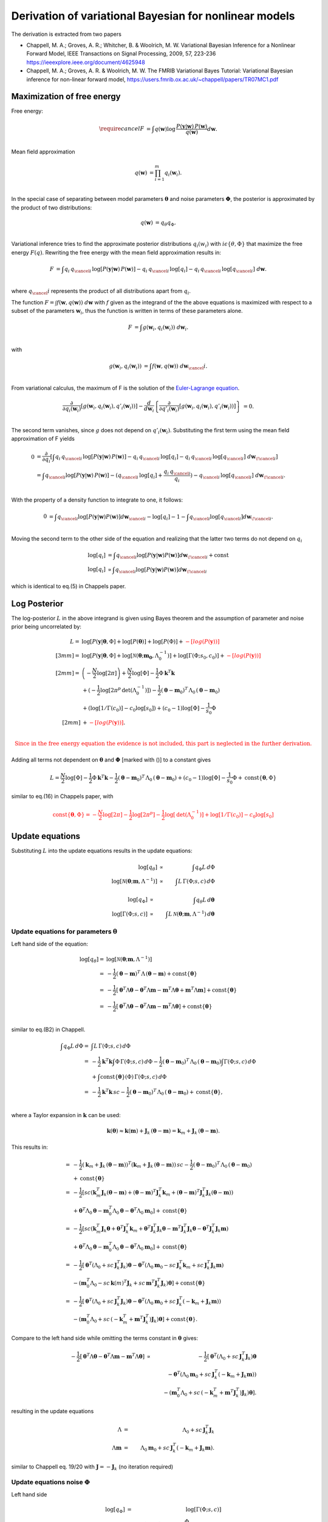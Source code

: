 ============================================================
   Derivation of variational Bayesian for nonlinear models
============================================================

The derivation is extracted from two papers

*   Chappell, M. A.; Groves, A. R.; Whitcher, B. \& Woolrich, M. W.
    Variational Bayesian Inference for a Nonlinear Forward Model,
    IEEE Transactions on Signal Processing, 2009, 57, 223-236
    https://ieeexplore.ieee.org/document/4625948
*   Chappell, M. A.; Groves, A. R. \& Woolrich, M. W.
    The FMRIB Variational Bayes Tutorial: Variational Bayesian inference for non-linear forward model,
    https://users.fmrib.ox.ac.uk/~chappell/papers/TR07MC1.pdf

Maximization of free energy
===========================
Free energy:

.. math::
    \require{cancel}
    F &= \int q(\boldsymbol{w})
    \log \,\frac{P(\boldsymbol{y}|\boldsymbol{w})\,P(\boldsymbol{w})}{q(\boldsymbol{w})} d\boldsymbol{w}.\\

Mean field approximation

.. math::
    q(\boldsymbol{w}) &= \prod_{i=1}^m q_{i}(\boldsymbol{w}_i).\\

In the special case of separating between model parameters :math:`\boldsymbol{\theta}` and noise parameters
:math:`\boldsymbol{\Phi}`, the posterior is approximated by the product of two distributions:

.. math::
    q(\boldsymbol{w}) &=q_\theta q_\Phi.\\

Variational inference tries to find the approximate posterior distributions :math:`q_i(w_i)` with :math:`i\epsilon
\left\{\theta, \Phi\right\}` that maximize the free energy :math:`F(q)`. Rewriting the free energy with the mean field
approximation results in:

.. math::
    F &= \int q_{i} \, q_{\cancel{i}} \,
    \log\left[P(\boldsymbol{y}|\boldsymbol{w})\, P(\boldsymbol{w})\right]
    - q_{i} \,q_{\cancel{i}} \, \log[q_{i}]
    - q_{i} \, q_{\cancel{i}} \, \log[q_{\cancel{i}}]
    \;d \boldsymbol{w}.\\

where :math:`q_\cancel{i}` represents the product of all distributions apart from :math:`q_i`.

The function :math:`F=\int f\left(\boldsymbol{w}, q(\boldsymbol{w})\right) \;d\boldsymbol{w}` with :math:`f` given as
the integrand of the the above equations is maximized with respect to a subset of the parameters :math:`\boldsymbol{w}_i`, thus the
function is written in terms of these parameters alone.

.. math::
    F &= \int g\left(\boldsymbol{w}_i, q_{i}(\boldsymbol{w}_i)\right) \;d\boldsymbol{w}_i.\\

with

.. math::
    g\left(\boldsymbol{w}_i, q_{i}(\boldsymbol{w}_i)\right) &=
    \int f\left(\boldsymbol{w}, q(\boldsymbol{w})\right) \;d\boldsymbol{w}_\cancel{i}.\\

From variational calculus, the maximum of F is the solution of the
`Euler-Lagrange equation <https://en.wikipedia.org/wiki/Calculus_of_variations#Euler%E2%80%93Lagrange_equation>`_.

.. math::
    \frac{\partial}{\partial q_i(\boldsymbol{w}_i)} \left[
    g\left(\boldsymbol{w}_i, q_{i}(\boldsymbol{w}_i), q'_{i}(\boldsymbol{w}_i)\right)
    \right]-
    \frac{d}{d\boldsymbol{w}_i}\left\{
    \frac{\partial}{\partial q'_i(\boldsymbol{w}_i)}\left[g(
    \boldsymbol{w}_i, q_{i}(\boldsymbol{w}_i), q'_{i}(\boldsymbol{w}_i))
    \right]
    \right\}&=0.\\


The second term vanishes, since :math:`g` does not depend on :math:`q'_i(\boldsymbol{w}_i)`. Substituting the first
term using the mean field approximation of F yields

.. math::
    0&= \frac{\partial }{\partial q_i} \left[ \int
    q_{i} \, q_{\cancel{i}} \,
    \log\left[P(\boldsymbol{y}|\boldsymbol{w})\, P(\boldsymbol{w})\right]
    - q_{i} \,q_{\cancel{i}} \, \log[q_{i}]
    - q_{i} \, q_{\cancel{i}} \, \log[q_{\cancel{i}}]
    \;d \boldsymbol{w}_{\!\cancel{i}}
    \right]\\
    &= \int  q_{\cancel{i}}\log[P(\boldsymbol{y}|\boldsymbol{w})\,P(\boldsymbol{w})] -
    (q_{\cancel{i}} \,
    \log[q_{i}] + \frac{q_{i} \, q_{\cancel{i}}}{q_{i}}) - q_{\cancel{i}} \,\log[q_{\cancel{i}}] \;
    d\boldsymbol{w}_{\!\cancel{i}}.\\

With the property of a density function to integrate to one, it follows:

.. math::
    0&= \int q_{\cancel{i}}\log[P(\boldsymbol{y}|\boldsymbol{w}) P(\boldsymbol{w})]d\boldsymbol{w}_{\cancel{i}}
    -  \log[q_{i}] - 1 - \int q_{\cancel{i}}\log[q_{\cancel{i}}]d\boldsymbol{w}_{\!\cancel{i}}.\\

Moving the second term to the other side of the equation and realizing that the latter two terms do not depend
on :math:`q_{i}`

.. math::
    \log[q_i] & = \int q_{\cancel{i}}\log[P(\boldsymbol{y}|\boldsymbol{w}) P(\boldsymbol{w})]
    d\boldsymbol{w}_{\!\cancel{i}} + \mathrm{const} \\
    \log[q_{i}] & \propto \int q_{\cancel{i}}\log[P(\boldsymbol{y}|\boldsymbol{w}) P(\boldsymbol{w})]
    d\boldsymbol{w}_{\!\cancel{i}}

which is identical to eq.(5) in Chappels paper.

Log Posterior
=============
The log-posterior :math:`L` in the above integrand is given using Bayes theorem and the assumption of parameter
and noise prior being uncorrelated by:

.. math::
    L = & \;\log[P(\boldsymbol{y}|\boldsymbol{\theta},\Phi] +\log[P(\boldsymbol{\theta})] +\log[P(\Phi)] +
    \color{red}{-[log(P(\boldsymbol{y}))]} \\[3mm]
    = & \;\log[P(\boldsymbol{y}|\boldsymbol{\theta},\Phi]+\log[\mathcal{N}(\boldsymbol{\theta};\boldsymbol{m_0},
    \Lambda_0^{-1})]+\log[\Gamma(\Phi;s_0,c_0)] + \color{red}{-[log(P(\boldsymbol{y}))]}\\[2mm]
    = &  \left(-\frac{N}{2}\log[2\pi]\right) + \frac{N}{2}\log[\Phi] - \frac{1}{2} \Phi
    \boldsymbol{k}^T\boldsymbol{k} \\
    & + (-\frac{1}{2}\log[2\pi^p \, \mathrm{det}(\Lambda_0^{-1})]) -\frac{1}{2} (\boldsymbol{\theta}-\boldsymbol{m}_0)^T
    \, \Lambda_0 \,(\boldsymbol{\theta}-\boldsymbol{m}_0) \\
    & + (\log[1/\Gamma(c_0)]-c_0\log[s_0]) + (c_0-1)\log[\Phi] -\frac{1}{s_0} \Phi \\[2mm]
    & + \color{red}{-[log(P(\boldsymbol{y}))]}.\\

.. math::
    \color{red}{\text{Since in the free energy equation the evidence is not included, this part is neglected in the further derivation.}}

Adding all terms not dependent on :math:`\boldsymbol{\theta}` and :math:`\boldsymbol{\Phi}`
[marked with ()] to a constant gives

.. math::
    L = \frac{N}{2}\log[\Phi] - \frac{1}{2} \Phi \boldsymbol{k}^T\boldsymbol{k} -\frac{1}{2}
    (\boldsymbol{\theta}-\boldsymbol{m}_0)^T \, \Lambda_0 \,(\boldsymbol{\theta}-\boldsymbol{m}_0)  + (c_0-1)
    \log[\Phi] -\frac{1}{s_0} \Phi + \mathrm{const} \lbrace \boldsymbol{\theta},\Phi \rbrace

similar to eq.(16) in Chappels paper, with

.. math::
    \color{red}{\mathrm{const} \lbrace \boldsymbol{\theta},\Phi \rbrace = -\frac{N}{2}\log[2\pi] -\frac{1}{2}\log[2\pi^p] -\frac{1}{2} \log[\mathrm{det}(\Lambda_0^{-1})] + \log[1/\Gamma(c_0)]-c_0\log[s_0]}

Update equations
================
Substituting :math:`L` into the update equations results in the update equations:

.. math::
    \log[q_{\theta}] & \propto &  \int q_{\Phi} L \, d\Phi  \\
    \log[\mathcal{N}(\boldsymbol{\theta};\boldsymbol{m},\Lambda^{-1})] & \propto & \int L \, \Gamma(\Phi;s,c)
    \, d\Phi

.. math::
    \log[q_{\Phi}] & \propto &  \int q_{\theta} L \, d\boldsymbol{\theta}  \\
    \log[\mathrm{\Gamma}(\Phi;s,c)] & \propto & \int L \, \mathcal{N}(\boldsymbol{\theta};\boldsymbol{m},
    \Lambda^{-1})\,d\boldsymbol{\theta}

Update equations for parameters :math:`\boldsymbol{\theta}`
-----------------------------------------------------------
Left hand side of the equation:

.. math::
    \log[q_{\theta}]  = &\log[\mathcal{N}(\boldsymbol{\theta};\boldsymbol{m},\Lambda^{-1})] \\
    = & -\frac{1}{2} (\boldsymbol{\theta}-\boldsymbol{m})^T \, \Lambda \,(\boldsymbol{\theta}-\boldsymbol{m}) +
    \mathrm{const}\lbrace \boldsymbol{\theta} \rbrace \\
    = &  -\frac{1}{2} [\boldsymbol{\theta}^T \Lambda \boldsymbol{\theta} - \boldsymbol{\theta}^T \Lambda
    \boldsymbol{m} - \boldsymbol{m}^T \Lambda \boldsymbol{\theta}+ \boldsymbol{m}^T \Lambda \boldsymbol{m} ]  +
    \mathrm{const}\lbrace \boldsymbol{\theta} \rbrace \\
    = & -\frac{1}{2} [\boldsymbol{\theta}^T \Lambda \boldsymbol{\theta} - \boldsymbol{\theta}^T \Lambda
    \boldsymbol{m} - \boldsymbol{m}^T \Lambda \boldsymbol{\theta}]  + \mathrm{const}\lbrace \boldsymbol{\theta}
    \rbrace\\

similar to eq.(B2) in Chappell.

.. math::
    \int q_{\Phi} L \, d\Phi  = & \int L \, \Gamma(\Phi;s,c) \, d\Phi \\
    = & -\frac{1}{2} \boldsymbol{k}^T\boldsymbol{k} \int \Phi \, \Gamma(\Phi;s,c) \, d\Phi -\frac{1}{2}
    (\boldsymbol{\theta}-\boldsymbol{m}_0)^T \, \Lambda_0 \,(\boldsymbol{\theta}-\boldsymbol{m}_0) \int \Gamma(\Phi;s,c) \,
    d\Phi \\
    &  +  \int \mathrm{const}\lbrace \boldsymbol{\theta} \rbrace(\Phi) \, \Gamma(\Phi;s,c) \, d\Phi \\
    = & -\frac{1}{2} \boldsymbol{k}^T\boldsymbol{k} \, sc -\frac{1}{2}  (\boldsymbol{\theta}-\boldsymbol{m}_0)^T \,
    \Lambda_0 \,(\boldsymbol{\theta}-\boldsymbol{m}_0)
    + \mathrm{const}\lbrace \boldsymbol{\theta} \rbrace,\\

where a Taylor expansion in :math:`\boldsymbol{k}` can be used:

.. math::
    \boldsymbol{k}(\boldsymbol{\theta}) \approx \boldsymbol{k}(\boldsymbol{m}) + \boldsymbol{J}_k \,
    (\boldsymbol{\theta}-\boldsymbol{m}) = \boldsymbol{k}_{m} + \boldsymbol{J}_k \,
    (\boldsymbol{\theta}-\boldsymbol{m}).

This results in:

.. math::
    = & -\frac{1}{2} (\boldsymbol{k}_{m} + \boldsymbol{J}_k \, (\boldsymbol{\theta}-\boldsymbol{m}))^T
    (\boldsymbol{k}_{m} + \boldsymbol{J}_k \, (\boldsymbol{\theta}-\boldsymbol{m})) \, sc
    -\frac{1}{2}(\boldsymbol{\theta}-\boldsymbol{m}_0)^T \, \Lambda_0 \,(\boldsymbol{\theta}-\boldsymbol{m}_0)\\
    &+\mathrm{const}\lbrace \boldsymbol{\theta} \rbrace \\
    = & -\frac{1}{2} [sc(\boldsymbol{k}_m^T \boldsymbol{J}_k (\boldsymbol{\theta}-\boldsymbol{m}) + (\boldsymbol{\theta}-\boldsymbol{m})^T \boldsymbol{J}_k^T \boldsymbol{k}_m
    +(\boldsymbol{\theta}-\boldsymbol{m})^T \boldsymbol{J}_k^T \boldsymbol{J}_k (\boldsymbol{\theta}-\boldsymbol{m})) \\
    & + \boldsymbol{\theta}^T \Lambda_0 \boldsymbol{\theta} - \boldsymbol{m}_0^T \Lambda_0 \boldsymbol{\theta} - \boldsymbol{\theta}^T \Lambda_0 \boldsymbol{m}_0]
    +\mathrm{const}\lbrace \boldsymbol{\theta} \rbrace \\
    = & -\frac{1}{2} [sc(\boldsymbol{k}_m^T \boldsymbol{J}_k \boldsymbol{\theta} + \boldsymbol{\theta}^T \boldsymbol{J}_k^T \boldsymbol{k}_m +
    \boldsymbol{\theta}^T \boldsymbol{J}_k^T \boldsymbol{J}_k \boldsymbol{\theta} - \boldsymbol{m}^T \boldsymbol{J}_k^T \boldsymbol{J}_k \boldsymbol{\theta}
    - \boldsymbol{\theta}^T \boldsymbol{J}_k^T \boldsymbol{J}_k \boldsymbol{m})\\
    & + \boldsymbol{\theta}^T \Lambda_0 \boldsymbol{\theta} - \boldsymbol{m}_0^T \Lambda_0 \boldsymbol{\theta} - \boldsymbol{\theta}^T \Lambda_0 \boldsymbol{m}_0]
    +\mathrm{const}\lbrace \boldsymbol{\theta} \rbrace \\
    = & -\frac{1}{2} [\boldsymbol{\theta}^T (\Lambda_0 + sc\,\boldsymbol{J}_k^T \boldsymbol{J}_k) \boldsymbol{\theta}
    - \boldsymbol{\theta}^T (\Lambda_0 \boldsymbol{m}_0 - sc \, \boldsymbol{J}_k^T\boldsymbol{k}_m + sc\,
    \boldsymbol{J}_k^T \boldsymbol{J}_k \boldsymbol{m}) \\
    &- (\boldsymbol{m}_0^T \Lambda_0 - sc\,\boldsymbol{k}(m)^T\boldsymbol{J}_k
    + sc\, \boldsymbol{m}^T\boldsymbol{J}_k^T\boldsymbol{J}_k) \boldsymbol{\theta}] + \mathrm{const}\lbrace \boldsymbol{\theta} \rbrace\\
    = & -\frac{1}{2} [\boldsymbol{\theta}^T (\Lambda_0 + sc\,\boldsymbol{J}_k^T \boldsymbol{J}_k) \boldsymbol{\theta}
    - \boldsymbol{\theta}^T (\Lambda_0 \boldsymbol{m}_0 + sc \, \boldsymbol{J}_k^T(-\boldsymbol{k}_m +\boldsymbol{J}_k \boldsymbol{m}))\\
    &- (\boldsymbol{m}_0^T \Lambda_0 + sc\,(-\boldsymbol{k}_m^T + \boldsymbol{m}^T\boldsymbol{J}_k^T)
    \boldsymbol{J}_k) \boldsymbol{\theta}]
    + \mathrm{const}\lbrace \boldsymbol{\theta} \rbrace.

Compare to the left hand side while omitting the terms constant in :math:`\boldsymbol{\theta}` gives:

.. math::
    -\frac{1}{2} [\boldsymbol{\theta}^T \Lambda \boldsymbol{\theta} - \boldsymbol{\theta}^T \Lambda \boldsymbol{m} - \boldsymbol{m}^T \Lambda \boldsymbol{\theta}]
    & \propto & -\frac{1}{2} [\boldsymbol{\theta}^T (\Lambda_0 + sc\,\boldsymbol{J}_k^T \boldsymbol{J}_k) \boldsymbol{\theta} \\
    & & - \boldsymbol{\theta}^T (\Lambda_0 \boldsymbol{m}_0 + sc \, \boldsymbol{J}_k^T(-\boldsymbol{k}_m + \boldsymbol{J}_k \boldsymbol{m})) \\
    & & - (\boldsymbol{m}_0^T \Lambda_0 + sc\,(-\boldsymbol{k}_m^T + \boldsymbol{m}^T\boldsymbol{J}_k^T)
    \boldsymbol{J}_k) \boldsymbol{\theta}].

resulting in the update equations

.. math::
    \Lambda & =& \Lambda_0 +  sc\,\boldsymbol{J}_k^T \boldsymbol{J}_k \\
    \Lambda \boldsymbol{m} &=& \Lambda_0 \boldsymbol{m}_0 + sc \, \boldsymbol{J}_k^T(-\boldsymbol{k}_m +
    \boldsymbol{J}_k \boldsymbol{m}).

similar to Chappell eq. 19/20 with :math:`\boldsymbol{J}=-\boldsymbol{J}_k` (no iteration required)

Update equations noise :math:`\Phi`
-----------------------------------
Left hand side

.. math::
    \log[q_{\Phi}] & = &\log[\Gamma(\Phi;s,c)] \\
    & = & (c-1)\log[\Phi] - \frac{\Phi}{s} + \mathrm{const} \lbrace \Phi \rbrace\\

see Chappell eq.(B9).

.. math::
    \int q_{\theta} L \, d\boldsymbol{\theta}  = & \int L \, \mathcal{N}(\boldsymbol{\theta};\boldsymbol{m},
    \Lambda^{-1})\, d\boldsymbol{\theta} \\
    = & -\frac{1}{2} \Phi \int  \boldsymbol{k}^T \boldsymbol{k} \mathcal{N}(\boldsymbol{\theta};\boldsymbol{m},
    \Lambda^{-1})\, d\boldsymbol{\theta} \\
    & + ( \frac{N}{2}\log[\Phi] + (c_0-1)\log[\Phi]-\frac{\Phi}{s_0} )\int \mathcal{N}(\boldsymbol{\theta};
    \boldsymbol{m},\Lambda^{-1})\, d\boldsymbol{\theta} \\
    & + \mathrm{const}\lbrace \boldsymbol{\Phi} \rbrace\\


use Taylor expansion and eq B12 Chappell, :math:`(\boldsymbol{\theta}-\boldsymbol{m})`-terms integrate to zero.

.. math::
    \int  \boldsymbol{k}^T \boldsymbol{k} \mathcal{N}(\boldsymbol{\theta};\boldsymbol{m},\Lambda^{-1})\,
    d\boldsymbol{\theta}
    = & \int (\boldsymbol{k}_m + \boldsymbol{J}_k \, (\boldsymbol{\theta}- \boldsymbol{m}))^T (\boldsymbol{k}_m +
    \boldsymbol{J}_k \, (\boldsymbol{\theta}- \boldsymbol{m})) \mathcal{N}(\boldsymbol{\theta};\boldsymbol{m},
    \Lambda^{-1})\, d\boldsymbol{\theta} \\
    = &\, \boldsymbol{k}_m^T \boldsymbol{k}_m \int \mathcal{N}(\boldsymbol{\theta};\boldsymbol{m},\Lambda^{-1})\,
    d\boldsymbol{\theta} \\
    & + \int \cancel{(\boldsymbol{k}_m^T\boldsymbol{J}_k(\boldsymbol{\theta}-\boldsymbol{m})} + \cancel{
    (\boldsymbol{J}_k(\boldsymbol{\theta}-\boldsymbol{m}))^T\boldsymbol{k}_m )}  \mathcal{N}(\boldsymbol{\theta};
    \boldsymbol{m},\Lambda^{-1})\, d\boldsymbol{\theta} \\
    & + \underbrace{\int (\boldsymbol{\theta}-\boldsymbol{m})^T \boldsymbol{J}_k^T\boldsymbol{J}_k
    (\boldsymbol{\theta}-\boldsymbol{m}) \mathcal{N}(\boldsymbol{\theta};\boldsymbol{m},\Lambda^{-1})\,
    d\boldsymbol{\theta}}_{\mathrm{tr}(\Lambda^{-1}\boldsymbol{J}_k^T \boldsymbol{J}_k)}.\\

Compare to the left hand side while omitting the terms constant in :math:`\Phi` and noting that the integration over the (normal)
density function is one results in:

.. math::
    (c-1)\log[\Phi] - \frac{\Phi}{s}  \propto & \frac{N}{2}\log[\Phi] + (c_0-1)
    \log[\Phi]-\frac{\Phi}{s_0} -\frac{1}{2}\Phi(\boldsymbol{k}_m^T \boldsymbol{k}_m +
    \mathrm{tr}(\Lambda^{-1}\boldsymbol{J}_k^T \boldsymbol{J}_k)) \\
    \propto &  (\frac{N}{2}+ c_0-1 )\log[\Phi] - \Phi (\frac{1}{s_0} + \frac{1}{2}(\boldsymbol{k}_m^T 
    \boldsymbol{k}_m + \mathrm{tr}(\Lambda^{-1}\boldsymbol{J}_k^T \boldsymbol{J}_k))).\\

.. math::
    c \cancel{-1} &=& \frac{N}{2} + c_0 \cancel{-1} \\
    \frac{1}{s} &=& \frac{1}{s_0} + \frac{1}{2}(\boldsymbol{k}_m^T \boldsymbol{k}_m + \mathrm{tr}(\Lambda^{-1}\boldsymbol{J}_k^T \boldsymbol{J}_k))

similar to Chappell eq. 21/22 with :math:`\boldsymbol{J}=-\boldsymbol{J}_k`

Summary of equations to solve
=============================

.. math::
    \Lambda & =& \Lambda_0 +  sc\,\boldsymbol{J}_k^T \boldsymbol{J}_k \\
    \Lambda \boldsymbol{m} &=& \Lambda_0 \boldsymbol{m}_0 + sc \, \boldsymbol{J}_k^T(-\boldsymbol{k}_m + \boldsymbol{J}_k \boldsymbol{m})\\
    c &=& \frac{N}{2} + c_0  \\
    \frac{1}{s} &=& \frac{1}{s_0} + \frac{1}{2}(\boldsymbol{k}_m^T \boldsymbol{k}_m + \mathrm{tr}(\Lambda^{-1}\boldsymbol{J}_k^T \boldsymbol{J}_k))

reduces to two equations for :math:`\boldsymbol{m}` and :math:`s` by inserting eq 1 and 3 into 2 and 4

.. math::
    (\Lambda_0 +  s (\frac{N}{2} + c_0 ) \,\boldsymbol{J}_k^T \boldsymbol{J}_k)\boldsymbol{m} &=& \Lambda_0 \boldsymbol{m}_0 + s (\frac{N}{2} + c_0 ) \, \boldsymbol{J}_k^T(-\boldsymbol{k}_m + \boldsymbol{J}_k \boldsymbol{m}) \Rightarrow \boldsymbol{m} = f_1(\boldsymbol{m},s)\\
    \frac{1}{s} &=& \frac{1}{s_0} + \frac{1}{2}(\boldsymbol{k}_m^T \boldsymbol{k}_m + \mathrm{tr}((\Lambda_0 +  s (\frac{N}{2} + c_0)\,\boldsymbol{J}_k^T \boldsymbol{J}_k)^{-1}\boldsymbol{J}_k^T \boldsymbol{J}_k))  \Rightarrow s = f_2(\boldsymbol{m},s)

e.g. using fixed point iteration until parameter converged.

Additional convergence check via :math:`F`
==========================================
"Convergence [...] guarantee no longer holds [...]. A typical consequence is that VB algorithm cycles through a limited set of solutions without settling on asingle set of values." Chappell sec B

Monitoring free-energy for that case (**notation to be improved**)

.. math::
    F =& \int q_{\theta} \, q_{\Phi}\log \,\frac{P(\boldsymbol{y}|\boldsymbol{w})\,P(\boldsymbol{w})}{q_{\theta} \, q_{\Phi}} dw  \\
    =& \int q_{\theta} \, q_{\Phi} \,\log[P(\boldsymbol{y}|\boldsymbol{\theta},\Phi)\,P(\boldsymbol{\theta},\Phi)] - q_{\theta} \, q_{\Phi} \,\log[q_{\theta}] - q_{\theta} \, q_{\Phi} \,\log[q_{\Phi}] d\boldsymbol{\theta}d\Phi \\
    = & \int \mathcal{N}(\boldsymbol{\theta};\boldsymbol{m}, \Lambda^{-1}) \, \Gamma(\Phi;s,c) L d\Phi d\boldsymbol{\theta} -\int \mathcal{N}(\boldsymbol{\theta}) \Gamma(\Phi;s,c)\log[\mathcal{N}(\boldsymbol{\theta})] d\Phi d\boldsymbol{\theta}\\
    & - \int \mathcal{N}(\boldsymbol{\theta};\boldsymbol{m}, \Lambda^{-1}) \, \Gamma(\Phi;s,c)\log[\Gamma(\Phi;s,c)] d\Phi d\boldsymbol{\theta}

term 1:

.. math::
    1 = &  \int \mathcal{N}(\boldsymbol{\theta};\boldsymbol{m}, \Lambda^{-1})\, \Gamma(\Phi;s,c) L \;d\Phi
    \;d\boldsymbol{\theta}   \\
    & \color{blue}{\text{with substituting the definition of the log posterior $L$ WITHOUT evidence part}}\\
    = & (\frac{N}{2}+(c_0-1)) \int\log[\Phi] \, \Gamma(\Phi;s,c)\, d\Phi \int \mathcal{N}(\boldsymbol{\theta};\boldsymbol{m}, \Lambda^{-1}) \,   d\boldsymbol{\theta}\\
    & - \frac{1}{2} \int \Phi \boldsymbol{k}^T\boldsymbol{k} \, \Gamma(\Phi;s,c)\,\mathcal{N}(\boldsymbol{\theta};\boldsymbol{m}, \Lambda^{-1}) \, d\Phi \,   d\boldsymbol{\theta}  \\
    & -\frac{1}{2} \int (\boldsymbol{\theta}-\boldsymbol{m}_0)^T \Lambda_0 (\boldsymbol{\theta}-\boldsymbol{m}_0)
    \mathcal{N}(\boldsymbol{\theta};\boldsymbol{m}, \Lambda^{-1}) \,   d\boldsymbol{\theta} \, \int \Gamma(\Phi;s,c)
    \, d\Phi   \\
    & -\frac{1}{s_0} \int \Phi \, \Gamma(\Phi;s,c) \, d\Phi \int \mathcal{N}(\boldsymbol{\theta};\boldsymbol{m}, \Lambda^{-1}) \, d\boldsymbol{\theta}  \\
    & + \color{red}{[-\frac{N}{2}\log[2\pi] -\frac{1}{2}\log[2\pi^p] -\frac{1}{2} \log[\mathrm{det}(\Lambda_0^{-1})] + \log[1/\Gamma(c_0)]-c_0\log[s_0]]} \int \Gamma(\Phi;s,c) \, \mathcal{N}(\boldsymbol{\theta};\boldsymbol{m}, \Lambda^{-1}) \, d\boldsymbol{\theta}\, d\Phi \\
    = &  (\frac{N}{2}+c_0-1)(\log[s]+\psi(c)) \text{    [see derivation in appendix ??]}\\
    & - \frac{1}{2} \int \Phi \, \Gamma(\Phi;s,c)\,d\Phi \int \boldsymbol{k}^T\boldsymbol{k}\,\mathcal{N} d\boldsymbol{\theta} \text{    [see above]}\\
    & -\frac{1}{2} ((\boldsymbol{m}-\boldsymbol{m}_0)^T\Lambda_0(\boldsymbol{m}-\boldsymbol{m}_0)+\mathrm{tr}(\Lambda^{-1}\Lambda_0)) \text{    [see derivation 1 in appendix]}\\
    & - \frac{sc}{s_0}\\
    & \color{red}{-\frac{N}{2}\log[2\pi] -\frac{1}{2}\log[2\pi^p] -\frac{1}{2} \log[\mathrm{det}(\Lambda_0^{-1})] + \log[1/\Gamma(c_0)]-c_0\log[s_0]}\\
    = &  (\frac{N}{2}+c_0-1)(log[s]+\psi(c)) - \frac{1}{2} sc (\boldsymbol{k}_m^T\boldsymbol{k}_m + \mathrm{tr}(\Lambda^{-1}\boldsymbol{J}_k^{T}\boldsymbol{J}_k)) -\frac{1}{2} ((\boldsymbol{m}-\boldsymbol{m}_0)^T\Lambda_0(\boldsymbol{m}-\boldsymbol{m}_0)\\
    & +\mathrm{tr}(\Lambda^{-1}\Lambda_0))  - \frac{sc}{s_0} \\
    & \color{red}{-\frac{N}{2}\log[2\pi] -\frac{1}{2}\log[2\pi^p] -\frac{1}{2} \log[\mathrm{det}(\Lambda_0^{-1})] + \log[1/\Gamma(c_0)]-c_0\log[s_0]}

term 2:

.. math::
    2 = & -\int \mathcal{N}(\boldsymbol{\theta};\boldsymbol{m}, \Lambda^{-1})\Gamma(\Phi;s,c)\log[\mathcal{N}(\boldsymbol{\theta};\boldsymbol{m}, \Lambda^{-1})(\boldsymbol{\theta})] d\Phi d\boldsymbol{\theta}\\
    = & - \int \Gamma(\Phi;s,c) \, d\Phi \, \int \mathcal{N}(\boldsymbol{\theta};\boldsymbol{m}, \Lambda^{-1}) \,\log[\mathcal{N}(\boldsymbol{\theta};\boldsymbol{m}, \Lambda^{-1})] d\boldsymbol{\theta} \\
    & \color{blue}{\text{with }\log[\mathcal{N}(\boldsymbol{\theta};\boldsymbol{m}, \Lambda^{-1})] =} \color{red}{-\frac{1}{2}log(2\pi^p)} \color{blue}{- \frac{1}{2}\log[det \Lambda^{-1}] - \frac{1}{2}(\boldsymbol{\theta} -
    \boldsymbol{m})^T \Lambda (\boldsymbol{\theta} - \boldsymbol{m})}\\
    = & - \int \mathcal{N}(\boldsymbol{\theta};\boldsymbol{m}, \Lambda^{-1}) \, ({\color{red}{-\frac{1}{2}log(2\pi^p)}} - \frac{1}{2}\log[det \Lambda^{-1}] - \frac{1}{2}(\boldsymbol{\theta} -
    \boldsymbol{m})^T \Lambda (\boldsymbol{\theta} - \boldsymbol{m}))  d\boldsymbol{\theta} \\
    = & {\color{red}{\frac{1}{2}log(2\pi^p)}} + \frac{1}{2}\log[det \Lambda^{-1}] + \frac{1}{2}\mathrm{tr}(\Lambda^{-1}\Lambda) \\
    = & {\color{red}{\frac{1}{2}log(2\pi^p)}} + \frac{1}{2}\log[det \Lambda^{-1}] +  \frac{1}{2} n_{param}\\
    = & - \frac{1}{2}\log[det \Lambda] + \color{red}{\frac{1}{2} n_{param} + \frac{1}{2}log(2\pi^p)}

term 3:

.. math::
    3 = &  - \int \mathcal{N}(\boldsymbol{\theta};\boldsymbol{m}, \Lambda^{-1})(\boldsymbol{\theta}) \Gamma(\Phi;s,c)\,\log[\Gamma(\Phi;s,c)] d\Phi d\boldsymbol{\theta}\\
    = & - \int \mathcal{N}(\boldsymbol{\theta};\boldsymbol{m}, \Lambda^{-1}) \, d\boldsymbol{\theta} \, \int \Gamma(\Phi;s,c) \,\log[\Gamma(\Phi;s,c)] d\Phi \\
    & \color{blue}{\text{with }\log[\Gamma(\Phi;s,c)] = \log[1/\Gamma_c] - c\log[s] + (c-1)\log[\Phi] - \frac{\Phi}{s} }\\
    = & - \int \Gamma(\Phi;s,c) \, (\log[1/\Gamma_c] - c\log[s] + (c-1)\log[\Phi] - \frac{\Phi}{s})  d\Phi \\
    = &  - \int \Gamma(\Phi;s,c) \, (\log[1/\Gamma_c] - c\log[s]) d\Phi - \int \Gamma(\Phi;s,c) \,((c-1)\log[\Phi] - \frac{\Phi}{s})
    d\Phi \\
    = & - (\log[1/\Gamma_c] - c\log[s]) + \frac{1}{s}\int \Phi \, \Gamma \, d\Phi - (c-1) \int \log[\Phi] \, \Gamma
    \, d\Phi \\
    = & - (\log[1/\Gamma_c] - c\log[s]) + \frac{\cancel{s}c}{\cancel{s}} - (c-1)(\log[s]+\psi(c)) \\
    = & +\log[\Gamma_c] + c\log[s]) + \frac{\cancel{s}c}{\cancel{s}} - (c-1)(\log[s]+\psi(c))

.. math::
    F =& (\frac{N}{2}+c_0-1)(\log[s]+\psi(c)) - \frac{1}{2} \color{green}{sc} (\boldsymbol{k}_m^T\boldsymbol{k}_m +
    \mathrm{tr}(\Lambda^{-1}\boldsymbol{J}_k^{T}\boldsymbol{J}_k)) \\
    & -\frac{1}{2} ((\boldsymbol{m}-\boldsymbol{m}_0)^T\Lambda_0(\boldsymbol{m}-\boldsymbol{m}_0) +\mathrm{tr}(\Lambda^{-1}\Lambda_0))  - \frac{sc}{s_0} \\
    & \color{green}{- \frac{1}{2}\log[det \Lambda]} \\
    &  \color{green}{ +\log[\Gamma_c] + c\log[s] + \frac{\cancel{s}c}{\cancel{s}} - (c-1)(\log[s]+\psi(c)) }\\
    & \color{red}{-\frac{N}{2}\log[2\pi] \cancel{-\frac{1}{2}\log[2\pi^p]} +\frac{1}{2} \log[\mathrm{det}(\Lambda_0)] + \log[1/\Gamma(c_0)]-c_0\log[s_0] + \frac{1}{2} n_{param} + \cancel{\frac{1}{2}log(2\pi^p)}}

not the same as in Chappell eq 23.


Free energy equation check
----------------------------

Proof free energy equation by comparing derivation to :math:`F` with respect of :math:`s, c, \boldsymbol{m}, \Lambda` with update equations:

**derivation with respect to** :math:`s`:

.. math::
    0 = & \frac{\partial F}{\partial s} \\
    0 = & (\frac{N}{2}-c_0-1)\frac{1}{s} - \frac{1}{2}c(\boldsymbol{k}_m^T\boldsymbol{k}_m +
    \mathrm{tr}(\Lambda^{-1}\boldsymbol{J}_k^{T}\boldsymbol{J}_k)) - \frac{c}{s_0} + \frac{c}{s} - (c-1)\frac{1}{s}\\
    (\frac{N}{2}-c_0-1)\frac{1}{s} + \frac{c}{s} - (c-1)\frac{1}{s} = & \frac{c}{s_0} + \frac{1}{2}c(\boldsymbol{k}_m^T\boldsymbol{k}_m +
    \mathrm{tr}(\Lambda^{-1}\boldsymbol{J}_k^{T}\boldsymbol{J}_k))\\
    (\frac{N}{2}-c_0-1+c-c+1)\frac{1}{s} = & c\left( \frac{1}{s_0} + \frac{1}{2}(\boldsymbol{k}_m^T\boldsymbol{k}_m +
    \mathrm{tr}(\Lambda^{-1}\boldsymbol{J}_k^{T}\boldsymbol{J}_k))\right)\\
    (\frac{N}{2}-c_0)\frac{1}{s} = & c\left( \frac{1}{s_0} + \frac{1}{2}(\boldsymbol{k}_m^T\boldsymbol{k}_m +
    \mathrm{tr}(\Lambda^{-1}\boldsymbol{J}_k^{T}\boldsymbol{J}_k))\right)

which is identical to the two update equations:

.. math::
    c &=& \frac{N}{2} + c_0  \\
    \frac{1}{s} &=& \frac{1}{s_0} + \frac{1}{2}(\boldsymbol{k}_m^T \boldsymbol{k}_m + \mathrm{tr}(\Lambda^{-1}\boldsymbol{J}_k^T \boldsymbol{J}_k))

**derivation with respect to** :math:`\Lambda`

.. math::
    0 = & \frac{\partial F}{\partial \Lambda} \\
    0 = & -\frac{1}{2}sc\frac{\partial \mathrm{tr}(\Lambda^{-1}\boldsymbol{J}_k^{T}\boldsymbol{J}_k))}{\partial \Lambda} - \frac{1}{2}\frac{\partial\mathrm{tr}(\Lambda^{-1}\Lambda_0)}{\partial \Lambda} - \frac{\partial\log[\det\Lambda]}{\partial \Lambda}\\
    0 = & -sc (-\Lambda^{-T}(\boldsymbol{J}_k^{T}\boldsymbol{J}_k)^T\Lambda^{-T}) + \Lambda^{-T}\Lambda_0^T \Lambda^{-T} - \frac{1}{\det\Lambda}det\Lambda \Lambda^{-T}\\
    0 = & sc \, \Lambda^{-T}(\boldsymbol{J}_k^{T}\boldsymbol{J}_k)^T\Lambda^{-T}{\color{blue}\Lambda^T} + \Lambda^{-T}\Lambda_0^T \Lambda^{-T}{\color{blue}\Lambda^T} - \Lambda^{-T}{\color{blue}\Lambda^T} \\
    \boldsymbol{1} = & \Lambda^{-T}(sc (\boldsymbol{J}_k^{T}\boldsymbol{J}_k)^T + \Lambda_0^T)

using (https://www.ics.uci.edu/~welling/teaching/KernelsICS273B/MatrixCookBook.pdf):

.. math::
    \frac{\partial}{\partial \boldsymbol{X}}\mathrm{tr}(\boldsymbol{A}\boldsymbol{X}^{-1}\boldsymbol{B}) =& -\boldsymbol{X}^{-T} \boldsymbol{A}^{T} \boldsymbol{B}^{T} \boldsymbol{X}^{-T}  \\
    \frac{\partial}{\partial \boldsymbol{X}}\det\boldsymbol{X} = & det\boldsymbol{X} (\boldsymbol{X}^{-T})

which leads to update equation 1:

.. math::
    \Lambda^T =& sc (\boldsymbol{J}_k^{T}\boldsymbol{J}_k)^T + \Lambda_0^T \\
    \Lambda =& sc (\boldsymbol{J}_k^{T}\boldsymbol{J}_k) + \Lambda_0


**derivation with respect to** :math:`\boldsymbol{m}`

.. math::
    0 = & \frac{\partial F}{\partial \boldsymbol{m}} \\
    0 = & -\frac{1}{2} \frac{\partial (\boldsymbol{m}-\boldsymbol{m}_0)^T \Lambda_0 (\boldsymbol{m}-\boldsymbol{m}_0)}{\partial \boldsymbol{m}} - \frac{1}{2} sc \left[ \frac{\boldsymbol{k}_m^T \boldsymbol{k}}{\partial \boldsymbol{m}} + \frac{\partial \mathrm{tr}(\Lambda^{-1}\boldsymbol{J}_k^T\boldsymbol{J}_k)}{\partial \boldsymbol{m}} \right]\\
    0 = & -\frac{1}{2} (\Lambda_0+\Lambda_0^T) (\boldsymbol{m}-\boldsymbol{m}_0) -\frac{1}{2} sc \left[(-\boldsymbol{J}_k^T \boldsymbol{k}_m - \boldsymbol{k}_m^T \boldsymbol{J}_k) + 0\right] \\
    0 = & -\Lambda_0 \boldsymbol{m} + \Lambda_0 \boldsymbol{m}_0 + sc \boldsymbol{J}_k^T \boldsymbol{k}_m \\
    \Lambda_0 \boldsymbol{m} = & \Lambda_0 \boldsymbol{m}_0 + sc \boldsymbol{J}_k^T \boldsymbol{k}_m

with:

.. math::
    \frac{\partial \boldsymbol{k}_m}{\partial \boldsymbol{m}} = & \frac{\partial \boldsymbol{J}_k (\boldsymbol{\theta}-\boldsymbol{m})}{\partial \boldsymbol{m}} = -\boldsymbol{J}_k\\
    \frac{\partial \boldsymbol{J}_k}{\partial \boldsymbol{m}} = & 0 \\
    \frac{\partial}{\partial \boldsymbol{X}} ( \boldsymbol{X}\boldsymbol{b}+\boldsymbol{c})^T \boldsymbol{D} ( \boldsymbol{X}\boldsymbol{b}+\boldsymbol{c}) =  & (\boldsymbol{D}+\boldsymbol{D}^T) (\boldsymbol{X}\boldsymbol{b}+\boldsymbol{c})\boldsymbol{b}^T

inserting :math:`\Lambda_0 = \Lambda -sc \boldsymbol{J}_k^T\boldsymbol{J}_k` on the left side leads to the second update equation!

Appendix
=========
Derivation 1
------------

.. math::
    \left(\boldsymbol{\theta}-\boldsymbol{m}_0\right)^T\boldsymbol{\Lambda}_0
    \left(\boldsymbol{\theta}-\boldsymbol{m}_0\right)
    &=
    \left(\boldsymbol{\theta}-\boldsymbol{m}+(\boldsymbol{m}-\boldsymbol{m}_0)\right)^T\boldsymbol{\Lambda}_0
    \left(\boldsymbol{\theta}-\boldsymbol{m}+(\boldsymbol{m}-\boldsymbol{m}_0)\right)\\
    &=
    \left(\boldsymbol{\theta}-\boldsymbol{m}\right)^T\boldsymbol{\Lambda}_0
    \left(\boldsymbol{\theta}-\boldsymbol{m}\right)
    +
    \left(\boldsymbol{m}-\boldsymbol{m}_0\right)^T\boldsymbol{\Lambda}_0
    \left(\boldsymbol{m}-\boldsymbol{m}_0\right)\\
    &+
    \left(\boldsymbol{m}-\boldsymbol{m}_0\right)^T\boldsymbol{\Lambda}_0\left(\boldsymbol{\theta}-\boldsymbol{m}\right)
    + \left(\boldsymbol{\theta}-\boldsymbol{m}\right)^T\boldsymbol{\Lambda}_0
    \left(\boldsymbol{m}-\boldsymbol{m}_0\right)\\

As a consequence, the following equation holds:

.. math::
    \int (\boldsymbol{\theta}-\boldsymbol{m}_0)^T \Lambda_0 (\boldsymbol{\theta}-\boldsymbol{m}_0)
    \mathcal{N}(\boldsymbol{\theta};\boldsymbol{m}, \Lambda^{-1}) \,   d\boldsymbol{\theta}
    =
    (\boldsymbol{m}-\boldsymbol{m}_0)^T\Lambda_0(\boldsymbol{m}-\boldsymbol{m}_0)+\mathrm{tr}(\Lambda^{-1}\Lambda_0).

Note that the terms  :math:`\left(\boldsymbol{\theta}-\boldsymbol{m}\right) \mathcal{N}(\boldsymbol{\theta};
\boldsymbol{m}, \Lambda^{-1})` vanish due to the definition of the mean, and equation B12 in Chappel is used to
resolve the remaining integral.

Derivation 2 of B12
---------------------

.. math::
    \int (\boldsymbol{\theta}-\boldsymbol{m})^T\boldsymbol{U}(\boldsymbol{\theta}-\boldsymbol{m}) \, \mathcal{N}(\boldsymbol{\theta};\boldsymbol{m}, \Lambda^{-1})\,d\boldsymbol{\theta} =??? \mathrm{tr}(\Lambda^{-1}\boldsymbol{U}) \\


Derivation 3
------------

.. math::
    \int \log[\Phi] \, \Gamma(\Phi;s,c)\,d\Phi =??? log[s] + \psi(c) \\

